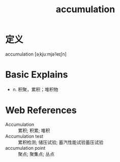 #+title: accumulation
#+roam_tags:英语单词

* 定义
  
accumulation [əˌkjuːmjəˈleɪʃn]

* Basic Explains
- n. 积聚，累积；堆积物

* Web References
- Accumulation :: 累积; 积累; 堆积
- Accumulation test :: 累积检测; 储压试验; 蓄汽性能试验蓄压试验
- accumulation point :: 聚点; 聚集点; 丛点
